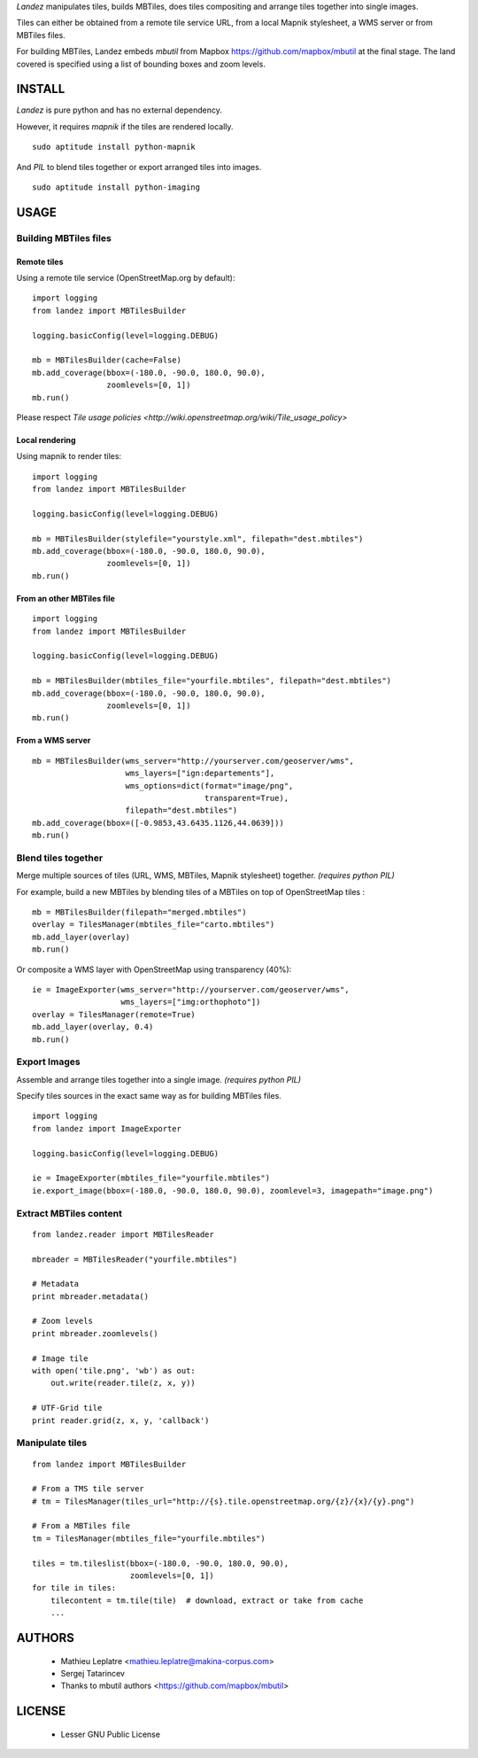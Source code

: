 *Landez* manipulates tiles, builds MBTiles, does tiles compositing and arrange tiles together into single images.

Tiles can either be obtained from a remote tile service URL, from a local Mapnik stylesheet,
a WMS server or from MBTiles files.

For building MBTiles, Landez embeds *mbutil* from Mapbox https://github.com/mapbox/mbutil at the final stage.
The land covered is specified using a list of bounding boxes and zoom levels.


=======
INSTALL
=======

*Landez* is pure python and has no external dependency.

However, it requires `mapnik` if the tiles are rendered locally. ::

    sudo aptitude install python-mapnik

And `PIL` to blend tiles together or export arranged tiles into images. ::

    sudo aptitude install python-imaging


=====
USAGE
=====

Building MBTiles files
======================

Remote tiles
------------

Using a remote tile service (OpenStreetMap.org by default):
::

    import logging
    from landez import MBTilesBuilder

    logging.basicConfig(level=logging.DEBUG)
        
    mb = MBTilesBuilder(cache=False)
    mb.add_coverage(bbox=(-180.0, -90.0, 180.0, 90.0), 
                    zoomlevels=[0, 1])
    mb.run()

Please respect `Tile usage policies <http://wiki.openstreetmap.org/wiki/Tile_usage_policy>`

Local rendering
---------------

Using mapnik to render tiles:
::

    import logging
    from landez import MBTilesBuilder
    
    logging.basicConfig(level=logging.DEBUG)
    
    mb = MBTilesBuilder(stylefile="yourstyle.xml", filepath="dest.mbtiles")
    mb.add_coverage(bbox=(-180.0, -90.0, 180.0, 90.0), 
                    zoomlevels=[0, 1])
    mb.run()


From an other MBTiles file
--------------------------
::

    import logging
    from landez import MBTilesBuilder
    
    logging.basicConfig(level=logging.DEBUG)
    
    mb = MBTilesBuilder(mbtiles_file="yourfile.mbtiles", filepath="dest.mbtiles")
    mb.add_coverage(bbox=(-180.0, -90.0, 180.0, 90.0), 
                    zoomlevels=[0, 1])
    mb.run()



From a WMS server
-----------------
::

    mb = MBTilesBuilder(wms_server="http://yourserver.com/geoserver/wms", 
                        wms_layers=["ign:departements"], 
                        wms_options=dict(format="image/png", 
                                         transparent=True),
                        filepath="dest.mbtiles")
    mb.add_coverage(bbox=([-0.9853,43.6435.1126,44.0639]))
    mb.run()



Blend tiles together
====================

Merge multiple sources of tiles (URL, WMS, MBTiles, Mapnik stylesheet) together. *(requires python PIL)*

For example, build a new MBTiles by blending tiles of a MBTiles on top of OpenStreetMap tiles :

::

    mb = MBTilesBuilder(filepath="merged.mbtiles")
    overlay = TilesManager(mbtiles_file="carto.mbtiles")
    mb.add_layer(overlay)
    mb.run()

Or composite a WMS layer with OpenStreetMap using transparency (40%):

:: 

    ie = ImageExporter(wms_server="http://yourserver.com/geoserver/wms", 
                       wms_layers=["img:orthophoto"])
    overlay = TilesManager(remote=True)
    mb.add_layer(overlay, 0.4)
    mb.run()


Export Images
=============

Assemble and arrange tiles together into a single image. *(requires python PIL)*

Specify tiles sources in the exact same way as for building MBTiles files.

::

    import logging
    from landez import ImageExporter
    
    logging.basicConfig(level=logging.DEBUG)
    
    ie = ImageExporter(mbtiles_file="yourfile.mbtiles")
    ie.export_image(bbox=(-180.0, -90.0, 180.0, 90.0), zoomlevel=3, imagepath="image.png")


Extract MBTiles content
=======================

:: 

    from landez.reader import MBTilesReader
    
    mbreader = MBTilesReader("yourfile.mbtiles")
    
    # Metadata
    print mbreader.metadata()
    
    # Zoom levels
    print mbreader.zoomlevels()
    
    # Image tile
    with open('tile.png', 'wb') as out:
        out.write(reader.tile(z, x, y))
    
    # UTF-Grid tile
    print reader.grid(z, x, y, 'callback')



Manipulate tiles
================

::

    from landez import MBTilesBuilder
    
    # From a TMS tile server
    # tm = TilesManager(tiles_url="http://{s}.tile.openstreetmap.org/{z}/{x}/{y}.png")
    
    # From a MBTiles file
    tm = TilesManager(mbtiles_file="yourfile.mbtiles")
    
    tiles = tm.tileslist(bbox=(-180.0, -90.0, 180.0, 90.0), 
                         zoomlevels=[0, 1])
    for tile in tiles:
        tilecontent = tm.tile(tile)  # download, extract or take from cache
        ...


=======
AUTHORS
=======

    * Mathieu Leplatre <mathieu.leplatre@makina-corpus.com>
    * Sergej Tatarincev
    * Thanks to mbutil authors <https://github.com/mapbox/mbutil>

=======
LICENSE
=======

    * Lesser GNU Public License
